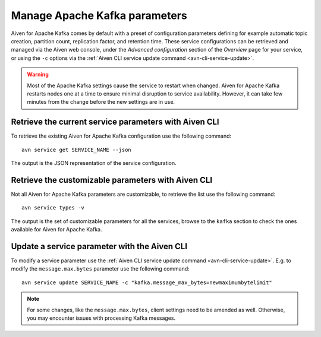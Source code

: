 Manage Apache Kafka parameters
===================================

Aiven for Apache Kafka comes by default with a preset of configuration parameters defining for example automatic topic creation, partition count, replication factor, and retention time. These service configurations can be retrieved and managed via the Aiven web console, under the *Advanced configuration* section of the *Overview*
page for your service, or using the ``-c`` options via the :ref:`Aiven CLI service update command <avn-cli-service-update>`.

.. Warning::

    Most of the Apache Kafka settings cause the service to restart when changed. Aiven for Apache Kafka restarts nodes one at a time to ensure minimal disruption to service availability. However, it can take few minutes from the change before the new settings are in use.

Retrieve the current service parameters with Aiven CLI
-----------------------------------------------------------

To retrieve the existing Aiven for Apache Kafka configuration use the following command:

::

    avn service get SERVICE_NAME --json

The output is the JSON representation of the service configuration.

Retrieve the customizable parameters with Aiven CLI
----------------------------------------------------------------

Not all Aiven for Apache Kafka parameters are customizable, to retrieve the list use the following command:

::
    
    avn service types -v

The output is the set of customizable parameters for all the services, browse to the ``kafka`` section to check the ones available for Aiven for Apache Kafka.

Update a service parameter with the Aiven CLI
---------------------------------------------

To modify a service parameter use the :ref:`Aiven CLI service update command <avn-cli-service-update>`. E.g. to modify the ``message.max.bytes`` parameter use the following command:

::

    avn service update SERVICE_NAME -c "kafka.message_max_bytes=newmaximumbytelimit"

.. Note::
    
    For some changes, like the ``message.max.bytes``, client settings need to be amended as well. Otherwise, you may encounter issues with processing Kafka messages.
